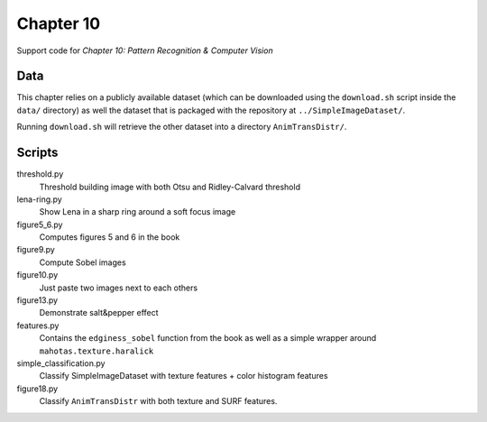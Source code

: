 ==========
Chapter 10
==========

Support code for *Chapter 10: Pattern Recognition & Computer Vision*

Data
----

This chapter relies on a publicly available dataset (which can be downloaded
using the ``download.sh`` script inside the ``data/`` directory) as well the
dataset that is packaged with the repository at ``../SimpleImageDataset/``.

Running ``download.sh`` will retrieve the other dataset into a directory
``AnimTransDistr/``.

Scripts
-------

threshold.py
    Threshold building image with both Otsu and Ridley-Calvard threshold
lena-ring.py
    Show Lena in a sharp ring around a soft focus image
figure5_6.py
    Computes figures 5 and 6 in the book
figure9.py
    Compute Sobel images
figure10.py
    Just paste two images next to each others
figure13.py
    Demonstrate salt&pepper effect
features.py
    Contains the ``edginess_sobel`` function from the book as well as a simple
    wrapper around ``mahotas.texture.haralick``
simple_classification.py
    Classify SimpleImageDataset with texture features + color histogram features
figure18.py
    Classify ``AnimTransDistr`` with both texture and SURF features.

